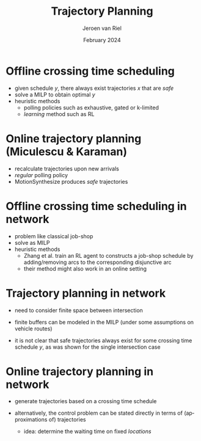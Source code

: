 #+options: ':t *:t -:t ::t <:t H:1 \n:nil ^:t arch:headline author:t
#+options: broken-links:nil c:nil creator:nil d:(not "LOGBOOK") date:t e:t
#+options: email:nil f:t inline:t num:t p:nil pri:nil prop:nil stat:t tags:t
#+options: tasks:t tex:t timestamp:t title:t toc:nil todo:t |:t
#+COLUMNS: %40ITEM %10BEAMER_env(Env) %9BEAMER_envargs(Env Args) %4BEAMER_col(Col) %10BEAMER_extra(Extra)
#+startup: beamer
#+LaTeX_CLASS: beamer
#+LaTeX_CLASS_OPTIONS: [bigger]
#+LATEX_HEADER: \usepackage{graphicx}
#+LATEX_HEADER: \usepackage[export]{adjustbox}
#+language: en
#+select_tags: export
#+exclude_tags: noexport
#+creator: Emacs
#+cite_export: natbib
#+bibliography: references.bib
#+title: Trajectory Planning
#+date: February 2024
#+author: Jeroen van Riel
#+email: jeroenvanriel@outlook.com


* Offline crossing time scheduling

\vfill
\begin{figure}
  \centering
  \includegraphics[width=0.6\textwidth]{../figures/123.pdf}
\end{figure}

- given schedule $y$, there always exist trajectories $x$ that are /safe/
- solve a MILP to obtain optimal $y$
- heuristic methods
  - polling policies such as exhaustive, gated or k-limited
  - /learning/ method such as RL

* Online trajectory planning (Miculescu & Karaman)

- recalculate trajectories upon new arrivals
- /regular/ polling policy
- MotionSynthesize produces /safe/ trajectories

\begin{figure}
  \centering
  \includegraphics[width=0.6\textwidth]{../figures/MotionSynthesize.png}
\end{figure}


* Offline crossing time scheduling in network

- problem like classical job-shop
- solve as MILP
- heuristic methods
  - Zhang et al. train an RL agent to constructs a job-shop schedule by
    adding/removing arcs to the corresponding disjunctive arc
  - their method might also work in an online setting

* Trajectory planning in network

- need to consider finite space between intersection
- finite buffers can be modeled in the MILP (under some assumptions on vehicle routes)

 \vfill
- it is not clear that safe trajectories always exist for some crossing time
  schedule $y$, as was shown for the single intersection case

* Online trajectory planning in network

- generate trajectories based on a crossing time schedule

  \vfill
- alternatively, the control problem can be stated directly in terms of
  (approximations of) trajectories
  - idea: determine the waiting time on fixed /locations/

\begin{figure}
  \centering
  \includegraphics[width=0.6\textwidth]{../figures/finite-buffer-schedule.pdf}
\end{figure}
